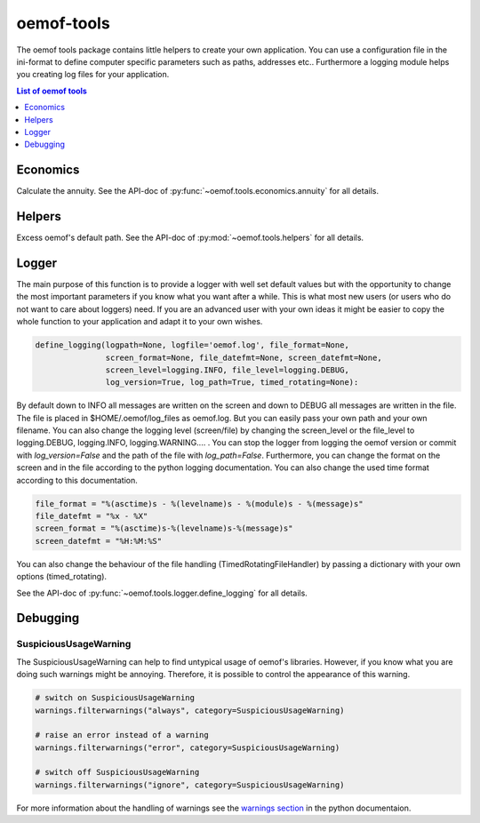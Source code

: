 .. _oemof_tools_label:

~~~~~~~~~~~~~~~~~~~~~~
oemof-tools
~~~~~~~~~~~~~~~~~~~~~~

The oemof tools package contains little helpers to create your own application. You can use a configuration file in the ini-format to define computer specific parameters such as paths, addresses etc.. Furthermore a logging module helps you creating log files for your application.

.. contents:: List of oemof tools
    :depth: 1
    :local:
    :backlinks: top

Economics
---------

Calculate the annuity. See the API-doc of :py:func:`~oemof.tools.economics.annuity` for all details.


Helpers
-------

Excess oemof's default path. See the API-doc of :py:mod:`~oemof.tools.helpers` for all details.


Logger
-------

The main purpose of this function is to provide a logger with well set default values but with the opportunity to change the most important parameters if you know what you want after a while. This is what most new users (or users who do not want to care about loggers) need.
If you are an advanced user with your own ideas it might be easier to copy the whole function to your application and adapt it to your own wishes.

.. code-block:: python

    define_logging(logpath=None, logfile='oemof.log', file_format=None,
                   screen_format=None, file_datefmt=None, screen_datefmt=None,
                   screen_level=logging.INFO, file_level=logging.DEBUG,
                   log_version=True, log_path=True, timed_rotating=None):

By default down to INFO all messages are written on the screen and down to DEBUG all messages are written in the file. The file is placed in $HOME/.oemof/log_files as oemof.log. But you can easily pass your own path and your own filename. You can also change the logging level (screen/file) by changing the screen_level or the file_level to logging.DEBUG, logging.INFO, logging.WARNING.... . You can stop the logger from logging the oemof version or commit with *log_version=False* and the path of the file with *log_path=False*. Furthermore, you can change the format on the screen and in the file according to the python logging documentation. You can also change the used time format according to this documentation.

.. code-block:: python

    file_format = "%(asctime)s - %(levelname)s - %(module)s - %(message)s"
    file_datefmt = "%x - %X"
    screen_format = "%(asctime)s-%(levelname)s-%(message)s"
    screen_datefmt = "%H:%M:%S"

You can also change the behaviour of the file handling (TimedRotatingFileHandler) by passing a dictionary with your own options (timed_rotating).

See the API-doc of :py:func:`~oemof.tools.logger.define_logging` for all details.

Debugging
---------

.. _oemof_tools_debugging_suspicioususagewarningsolph_label:

SuspiciousUsageWarning
~~~~~~~~~~~~~~~~~~~~~~

The SuspiciousUsageWarning can help to find untypical usage of oemof's
libraries. However, if you know what you are doing such warnings might be
annoying. Therefore, it is possible to control the appearance of this warning.

.. code-block:: python

    # switch on SuspiciousUsageWarning
    warnings.filterwarnings("always", category=SuspiciousUsageWarning)

    # raise an error instead of a warning
    warnings.filterwarnings("error", category=SuspiciousUsageWarning)

    # switch off SuspiciousUsageWarning
    warnings.filterwarnings("ignore", category=SuspiciousUsageWarning)

For more information about the handling of warnings see the
`warnings section <https://docs.python.org/3/library/warnings.html>`_ in the
python documentaion.
